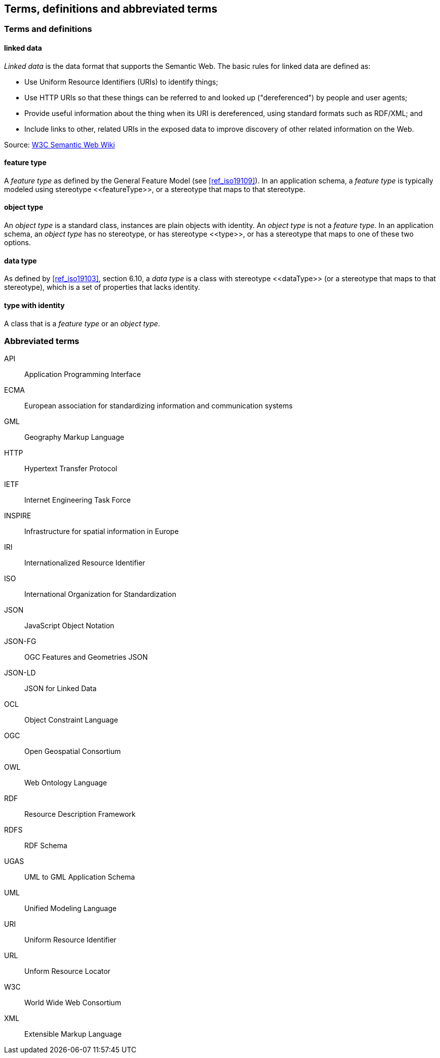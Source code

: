 == Terms, definitions and abbreviated terms

=== Terms and definitions

==== linked data

_Linked data_ is the data format that supports the Semantic Web. The basic rules for linked data are defined as:

 * Use Uniform Resource Identifiers (URIs) to identify things;
 * Use HTTP URIs so that these things can be referred to and looked up ("dereferenced") by people and user agents;
 * Provide useful information about the thing when its URI is dereferenced, using standard formats such as RDF/XML; and
 * Include links to other, related URIs in the exposed data to improve discovery of other related information on the Web.

Source: https://www.w3.org/2001/sw/wiki/Semantic_Web_terminology#linked_data[W3C Semantic Web Wiki]

==== feature type

A _feature type_ as defined by the General Feature Model (see <<ref_iso19109>>). In an application schema, a _feature type_ is typically modeled using stereotype \<<featureType>>, or a stereotype that maps to that stereotype.

==== object type

An _object type_ is a standard class, instances are plain objects with identity. An _object type_ is not a _feature type_. In an application schema, an _object type_ has no stereotype, or has stereotype \<<type>>, or has a stereotype that maps to one of these two options.

==== data type

As defined by <<ref_iso19103>>, section 6.10, a _data type_ is a class with stereotype \<<dataType>> (or a stereotype that maps to that stereotype), which is a set of properties that lacks identity.

==== type with identity

A class that is a _feature type_ or an _object type_.


===	Abbreviated terms

API:: Application Programming Interface
ECMA:: European association for standardizing information and communication systems
GML:: Geography Markup Language
HTTP:: Hypertext Transfer Protocol
IETF:: Internet Engineering Task Force
INSPIRE:: Infrastructure for spatial information in Europe
IRI:: Internationalized Resource Identifier
ISO:: International Organization for Standardization
JSON:: JavaScript Object Notation
JSON-FG:: OGC Features and Geometries JSON
JSON-LD:: JSON for Linked Data
OCL:: Object Constraint Language
OGC:: Open Geospatial Consortium
OWL:: Web Ontology Language
RDF:: Resource Description Framework
RDFS:: RDF Schema
UGAS:: UML to GML Application Schema
UML:: Unified Modeling Language
URI:: Uniform Resource Identifier
URL:: Unform Resource Locator
W3C:: World Wide Web Consortium
XML:: Extensible Markup Language

/////

Note to self for future documents: You can find acronyms by generating the document as HTML, saving it as XHTML, and then running the following XQuery (for example in the oXygen XML editor, on the opened XHTML document):

let $acronyms :=
  for $text in //*[not(local-name() = ('script','style'))]/text()[fn:string-length() > 0]
  let $tokens := fn:tokenize($text,'\W')
  return
    for $token in $tokens
    return
    if(matches($token,'^[A-Z][A-Z0-9]+')) then $token else ()

return sort(distinct-values($acronyms))


You'll have to throw away false-positives but in general this has been useful.

/////